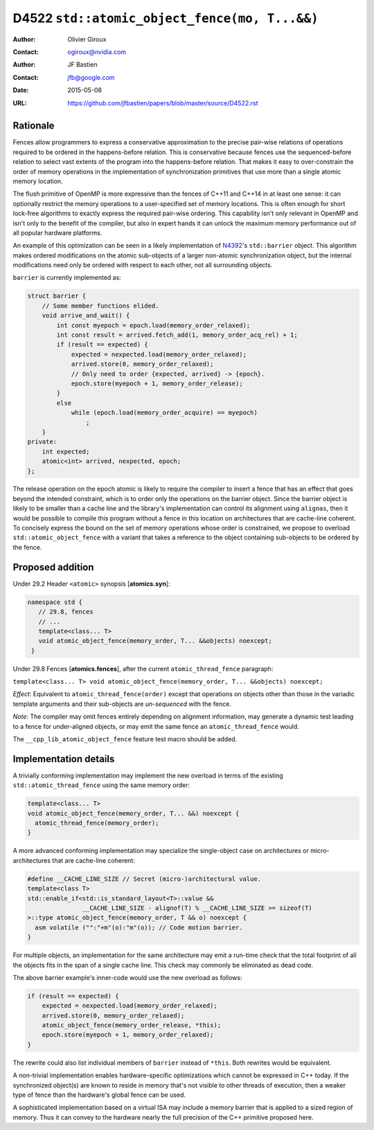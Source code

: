==============================================
D4522 ``std::atomic_object_fence(mo, T...&&)``
==============================================

:Author: Olivier Giroux
:Contact: ogiroux@nvidia.com
:Author: JF Bastien
:Contact: jfb@google.com
:Date: 2015-05-08
:URL: https://github.com/jfbastien/papers/blob/master/source/D4522.rst

.. TODO Update the URL above when this becomes an N paper.

---------
Rationale
---------

Fences allow programmers to express a conservative approximation to the precise
pair-wise relations of operations required to be ordered in the happens-before
relation. This is conservative because fences use the sequenced-before relation
to select vast extents of the program into the happens-before relation. That
makes it easy to over-constrain the order of memory operations in the
implementation of synchronization primitives that use more than a single atomic
memory location.

The flush primitive of OpenMP is more expressive than the fences of C++11 and
C++14 in at least one sense: it can optionally restrict the memory operations to
a user-specified set of memory locations. This is often enough for short
lock-free algorithms to exactly express the required pair-wise ordering. This
capability isn't only relevant in OpenMP and isn't only to the benefit of the
compiler, but also in expert hands it can unlock the maximum memory performance
out of all popular hardware platforms.

An example of this optimization can be seen in a likely implementation of
N4392_'s ``std::barrier`` object. This algorithm makes ordered modifications on
the atomic sub-objects of a larger non-atomic synchronization object, but the
internal modifications need only be ordered with respect to each other, not all
surrounding objects.

.. _N4392: http://wg21.link/N4392

``barrier`` is currently implemented as:

.. code-block:: c++

  struct barrier {
      // Some member functions elided.
      void arrive_and_wait() {
          int const myepoch = epoch.load(memory_order_relaxed);
          int const result = arrived.fetch_add(1, memory_order_acq_rel) + 1;
          if (result == expected) {
              expected = nexpected.load(memory_order_relaxed);
              arrived.store(0, memory_order_relaxed);
              // Only need to order {expected, arrived} -> {epoch}.
              epoch.store(myepoch + 1, memory_order_release);
          }
          else
              while (epoch.load(memory_order_acquire) == myepoch)
                  ;
      }
  private:
      int expected;
      atomic<int> arrived, nexpected, epoch;
  };

The release operation on the epoch atomic is likely to require the compiler to
insert a fence that has an effect that goes beyond the intended constraint,
which is to order only the operations on the barrier object. Since the barrier
object is likely to be smaller than a cache line and the library's
implementation can control its alignment using ``alignas``, then it would be
possible to compile this program without a fence in this location on
architectures that are cache-line coherent. To concisely express the bound on
the set of memory operations whose order is constrained, we propose to overload
``std::atomic_object_fence`` with a variant that takes a reference to the object
containing sub-objects to be ordered by the fence.

-----------------
Proposed addition
-----------------

Under 29.2 Header ``<atomic>`` synopsis [**atomics.syn**]:

.. code-block:: c++

  namespace std {
     // 29.8, fences
     // ...
     template<class... T>
     void atomic_object_fence(memory_order, T... &&objects) noexcept;
   }

Under 29.8 Fences [**atomics.fences**], after the current
``atomic_thread_fence`` paragraph:

``template<class... T> void atomic_object_fence(memory_order, T... &&objects) noexcept;``

*Effect*: Equivalent to ``atomic_thread_fence(order)`` except that operations on
objects other than those in the variadic template arguments and their
sub-objects are *un-sequenced* with the fence.

*Note*: The compiler may omit fences entirely depending on alignment
information, may generate a dynamic test leading to a fence for under-aligned
objects, or may emit the same fence an ``atomic_thread_fence`` would.

The ``__cpp_lib_atomic_object_fence`` feature test macro should be added.

----------------------
Implementation details
----------------------

A trivially conforming implementation may implement the new overload in terms of
the existing ``std::atomic_thread_fence`` using the same memory order:

.. code-block:: c++

     template<class... T>
     void atomic_object_fence(memory_order, T... &&) noexcept {
       atomic_thread_fence(memory_order);
     }

A more advanced conforming implementation may specialize the single-object case on 
architectures or micro-architectures that are cache-line coherent:

.. code-block:: c++
     
     #define __CACHE_LINE_SIZE // Secret (micro-)architectural value.
     template<class T>
     std::enable_if<std::is_standard_layout<T>::value && 
	            __CACHE_LINE_SIZE - alignof(T) % __CACHE_LINE_SIZE >= sizeof(T)
     >::type atomic_object_fence(memory_order, T && o) noexcept {
       asm volatile ("":"+m"(o):"m"(o)); // Code motion barrier.
     }

For multiple objects, an implementation for the same architecture may emit a run-time 
check that the total footprint of all the objects fits in the span of a single cache 
line.  This check may commonly be eliminated as dead code.

The above barrier example's inner-code would use the new overload as follows:

.. code-block:: c++

          if (result == expected) {
              expected = nexpected.load(memory_order_relaxed);
              arrived.store(0, memory_order_relaxed);
	      atomic_object_fence(memory_order_release, *this);
              epoch.store(myepoch + 1, memory_order_relaxed);
          }

The rewrite could also list individual members of ``barrier`` instead of
``*this``. Both rewrites would be equivalent.

A non-trivial implementation enables hardware-specific optimizations which
cannot be expressed in C++ today. If the synchronized object(s) are known to
reside in memory that's not visible to other threads of execution, then a weaker
type of fence than the hardware's global fence can be used.

A sophisticated implementation based on a virtual ISA may include a memory barrier
that is applied to a sized region of memory.  Thus it can convey to the hardware
nearly the full precision of the C++ primitive proposed here.
